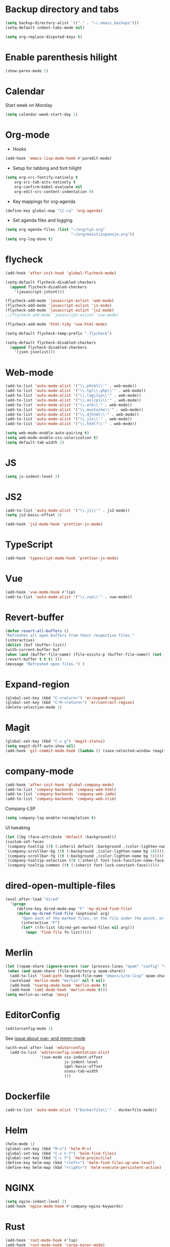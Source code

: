 * Backup directory and tabs
#+BEGIN_SRC emacs-lisp
(setq backup-directory-alist `(("." . "~/.emacs_backups")))
(setq-default indent-tabs-mode nil)
#+END_SRC

#+BEGIN_SRC emacs-lisp
(setq org-replace-disputed-keys t)
#+END_SRC

* Enable parenthesis hilight
#+BEGIN_SRC emacs-lisp
(show-paren-mode 1)
#+END_SRC

* Calendar
Start week on Monday
#+BEGIN_SRC emacs-lisp
(setq calendar-week-start-day 1)
#+END_SRC

* Org-mode
- Hooks
#+BEGIN_SRC emacs-lisp
(add-hook 'emacs-lisp-mode-hook #'paredit-mode)
#+END_SRC

- Setup for tabbing and font hilight
#+BEGIN_SRC emacs-lisp
(setq org-src-fontify-natively t
    org-src-tab-acts-natively t
    org-confirm-babel-evaluate nil
    org-edit-src-content-indentation 0)
#+END_SRC

- Key mappings for org-agenda
#+BEGIN_SRC emacs-lisp
(define-key global-map "\C-ca" 'org-agenda)
#+END_SRC

- Set agenda files and logging
#+BEGIN_SRC emacs-lisp
(setq org-agenda-files (list "~/org/työ.org"
                             "~/org/muistiinpanoja.org"))
(setq org-log-done t)
#+END_SRC

* flycheck
#+BEGIN_SRC emacs-lisp
(add-hook 'after-init-hook 'global-flycheck-mode)

(setq-default flycheck-disabled-checkers
  (append flycheck-disabled-checkers
    '(javascript-jshint)))

(flycheck-add-mode 'javascript-eslint 'web-mode)
(flycheck-add-mode 'javascript-eslint 'js-mode)
(flycheck-add-mode 'javascript-eslint 'js2-mode)
;;(flycheck-add-mode 'javascript-eslint 'vue-mode)

(flycheck-add-mode 'html-tidy 'vue-html-mode)

(setq-default flycheck-temp-prefix ".flycheck")

(setq-default flycheck-disabled-checkers
  (append flycheck-disabled-checkers
    '(json-jsonlist)))

#+END_SRC

* Web-mode
#+BEGIN_SRC emacs-lisp
(add-to-list 'auto-mode-alist '("\\.phtml\\'" . web-mode))
(add-to-list 'auto-mode-alist '("\\.tpl\\.php\\'" . web-mode))
(add-to-list 'auto-mode-alist '("\\.[agj]sp\\'" . web-mode))
(add-to-list 'auto-mode-alist '("\\.as[cp]x\\'" . web-mode))
(add-to-list 'auto-mode-alist '("\\.erb\\'" . web-mode))
(add-to-list 'auto-mode-alist '("\\.mustache\\'" . web-mode))
(add-to-list 'auto-mode-alist '("\\.djhtml\\'" . web-mode))
(add-to-list 'auto-mode-alist '("\\.jsx\\'" . web-mode))
(add-to-list 'auto-mode-alist '("\\.html?\\'" . web-mode))

(setq web-mode-enable-auto-pairing t)
(setq web-mode-enable-css-colorization t)
(setq default-tab-width 2)
#+END_SRC

* JS
#+BEGIN_SRC emacs-lisp
(setq js-indent-level 2)
#+END_SRC

* JS2
#+BEGIN_SRC emacs-lisp
(add-to-list 'auto-mode-alist '("\\.js\\'" . js2-mode))
(setq js2-basic-offset 2)

(add-hook 'js2-mode-hook 'prettier-js-mode)

#+END_SRC
* TypeScript
#+BEGIN_SRC emacs-lisp
(add-hook 'typescript-mode-hook 'prettier-js-mode)
#+END_SRC

* Vue
#+BEGIN_SRC emacs-lisp
(add-hook 'vue-mode-hook #'lsp)
(add-to-list 'auto-mode-alist '("\\.vue\\'" . vue-mode))
#+END_SRC

* Revert-buffer
#+BEGIN_SRC emacs-lisp
(defun revert-all-buffers ()
"Refreshes all open buffers from their respective files."
(interactive)
(dolist (buf (buffer-list))
(with-current-buffer buf
(when (and (buffer-file-name) (file-exists-p (buffer-file-name)) (not (buffer-modified-p)))
(revert-buffer t t t) )))
(message "Refreshed open files.") )
#+END_SRC

* Expand-region
#+BEGIN_SRC emacs-lisp
(global-set-key (kbd "C-<return>") 'er/expand-region)
(global-set-key (kbd "C-M-<return>") 'er/contract-region)
(delete-selection-mode 1)
#+END_SRC

* Magit
#+BEGIN_SRC emacs-lisp
(global-set-key (kbd "C-x g") 'magit-status)
(setq magit-diff-auto-show nil)
(add-hook 'git-commit-mode-hook (lambda () (save-selected-window (magit-process-buffer))))
#+END_SRC

* company-mode
#+BEGIN_SRC emacs-lisp
(add-hook 'after-init-hook 'global-company-mode)
(add-to-list 'company-backends 'company-web-html)
(add-to-list 'company-backends 'company-web-jade)
(add-to-list 'company-backends 'company-web-slim)
#+END_SRC

Company-LSP
#+BEGIN_SRC emacs-lisp
(setq company-lsp-enable-recompletion t)
#+END_SRC

UI tweaking
#+BEGIN_SRC emacs-lisp
(let ((bg (face-attribute 'default :background)))
(custom-set-faces
`(company-tooltip ((t (:inherit default :background ,(color-lighten-name bg 2)))))
`(company-scrollbar-bg ((t (:background ,(color-lighten-name bg 10)))))
`(company-scrollbar-fg ((t (:background ,(color-lighten-name bg 5)))))
`(company-tooltip-selection ((t (:inherit font-lock-function-name-face))))
`(company-tooltip-common ((t (:inherit font-lock-constant-face))))))
#+END_SRC

* dired-open-multiple-files
#+BEGIN_SRC emacs-lisp
(eval-after-load "dired"
  '(progn
     (define-key dired-mode-map "F" 'my-dired-find-file)
     (defun my-dired-find-file (&optional arg)
       "Open each of the marked files, or the file under the point, or when prefix arg, the next N files "
       (interactive "P")
       (let* ((fn-list (dired-get-marked-files nil arg)))
         (mapc 'find-file fn-list)))))
#+END_SRC

* Merlin
#+BEGIN_SRC emacs-lisp
(let ((opam-share (ignore-errors (car (process-lines "opam" "config" "var" "share")))))
 (when (and opam-share (file-directory-p opam-share))
  (add-to-list 'load-path (expand-file-name "emacs/site-lisp" opam-share))
  (autoload 'merlin-mode "merlin" nil t nil)
  (add-hook 'tuareg-mode-hook 'merlin-mode t)
  (add-hook 'caml-mode-hook 'merlin-mode t)))
(setq merlin-ac-setup 'easy)
#+END_SRC

* EditorConfig
#+BEGIN_SRC emacs-lisp
(editorconfig-mode 1)
#+END_SRC

See [[https://github.com/editorconfig/editorconfig-emacs/issues/169][issue about vue- and mmm-mode]]
#+BEGIN_SRC emacs-lisp
(with-eval-after-load 'editorconfig
  (add-to-list 'editorconfig-indentation-alist
               '(vue-mode css-indent-offset
                          js-indent-level
                          sgml-basic-offset
                          ssass-tab-width
                          )))
#+END_SRC

* Dockerfile
#+BEGIN_SRC emacs-lisp
(add-to-list 'auto-mode-alist '("Dockerfile\\'" . dockerfile-mode))
#+END_SRC

* Helm
#+BEGIN_SRC emacs-lisp
(helm-mode 1)
(global-set-key (kbd "M-x") 'helm-M-x)
(global-set-key (kbd "C-x C-f") 'helm-find-files)
(global-set-key (kbd "C-c f") 'helm-projectile)
(define-key helm-map (kbd "<left>") 'helm-find-files-up-one-level)
(define-key helm-map (kbd "<right>") 'helm-execute-persistent-action)
#+END_SRC

* NGINX
#+BEGIN_SRC emacs-lisp
(setq nginx-indent-level 2)
(add-hook 'nginx-mode-hook #'company-nginx-keywords)
#+END_SRC

* Rust
#+BEGIN_SRC emacs-lisp
(add-hook 'rust-mode-hook #'lsp)
(add-hook 'rust-mode-hook 'cargo-minor-mode)
(add-hook 'rust-mode-hook
          (lambda ()
            (local-set-key (kbd "C-c <tab>") #'rust-format-buffer)))
(add-hook 'flycheck-mode-hook #'flycheck-rust-setup)
(add-hook 'rust-mode-hook #'racer-mode)
(add-hook 'racer-mode-hook #'eldoc-mode)
#+END_SRC

* Groovy
#+BEGIN_SRC emacs-lisp
(add-hook 'groovy-mode-hook
          (lambda ()
            (c-set-offset 'label 2)))
#+END_SRC

* JavaScript-LSP
#+BEGIN_SRC emacs-lisp
(add-hook 'js-mode-hook #'lsp)
(add-hook 'js2-mode-hook #'lsp)
(add-hook 'typescript-mode-hook #'lsp)
#+END_SRC

* LSP General
#+BEGIN_SRC emacs-lisp
(add-hook 'lsp-after-open-hook 'lsp-enable-imenu)
#+END_SRC

* Restclient
#+BEGIN_SRC emacs-lisp
(add-to-list 'auto-mode-alist '("\\.api\\'" . restclient-mode))
#+END_SRC

* CSS
#+BEGIN_SRC emacs-lisp
(add-to-list 'auto-mode-alist '("\\.css\\'" . xah-css-mode))
(setq css-indent-offset 2)

(defun my-css-mode-setup ()
  (when (eq major-mode 'xah-mode)
    ;; Only enable in strictly css-mode, not scss-mode (css-mode-hook
    ;; fires for scss-mode because scss-mode is derived from css-mode)
    (lsp)))

(add-hook 'xah-mode-hook #'lsp)
(add-hook 'css-mode-hook #'my-css-mode-setup)
(add-hook 'less-mode-hook #'lsp)
(add-hook 'sass-mode-hook #'lsp)
(add-hook 'scss-mode-hook #'lsp)
#+END_SRC

* Clojure
#+BEGIN_SRC emacs-lisp
(add-hook 'clojure-mode-hook #'paredit-mode)
(add-hook 'clojure-mode-hook #'aggressive-indent-mode)
(add-hook 'clojurescript-mode-hook #'paredit-mode)
(add-hook 'clojurescript-mode-hook #'aggressive-indent-mode)
(add-hook 'cider-repl-mode-hook #'paredit-mode)
(add-hook 'clojure-mode-hook
          (lambda ()
            (setq comment-indent-function 'comment-indent-default)
            (setq comment-add 0)
            (comment-normalize-vars)))
(add-hook 'clojurescript-mode-hook
          (lambda ()
            (setq comment-indent-function 'comment-indent-default)
            (setq comment-add 0)
            (comment-normalize-vars)))
#+END_SRC

* Python
#+BEGIN_SRC emacs-lisp
(setq flycheck-python-pycompile-executable "python3")
#+END_SRC

* which-key
#+BEGIN_SRC emacs-lisp
(which-key-mode)
#+END_SRC
